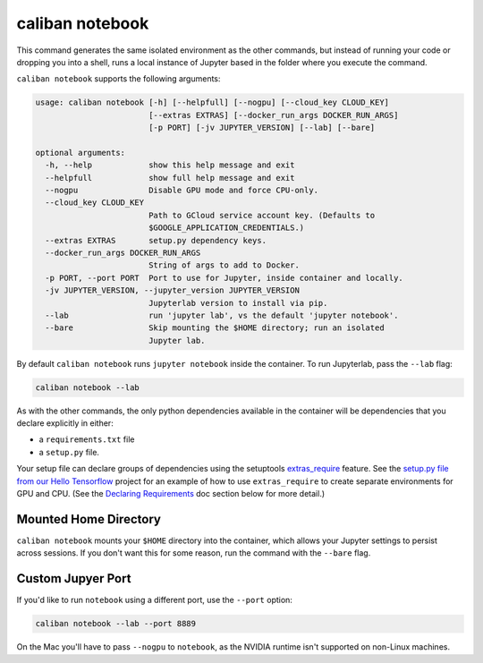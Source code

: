 caliban notebook
^^^^^^^^^^^^^^^^

This command generates the same isolated environment as the other commands, but
instead of running your code or dropping you into a shell, runs a local instance
of Jupyter based in the folder where you execute the command.

``caliban notebook`` supports the following arguments:

.. code-block:: text

   usage: caliban notebook [-h] [--helpfull] [--nogpu] [--cloud_key CLOUD_KEY]
                           [--extras EXTRAS] [--docker_run_args DOCKER_RUN_ARGS]
                           [-p PORT] [-jv JUPYTER_VERSION] [--lab] [--bare]

   optional arguments:
     -h, --help            show this help message and exit
     --helpfull            show full help message and exit
     --nogpu               Disable GPU mode and force CPU-only.
     --cloud_key CLOUD_KEY
                           Path to GCloud service account key. (Defaults to
                           $GOOGLE_APPLICATION_CREDENTIALS.)
     --extras EXTRAS       setup.py dependency keys.
     --docker_run_args DOCKER_RUN_ARGS
                           String of args to add to Docker.
     -p PORT, --port PORT  Port to use for Jupyter, inside container and locally.
     -jv JUPYTER_VERSION, --jupyter_version JUPYTER_VERSION
                           Jupyterlab version to install via pip.
     --lab                 run 'jupyter lab', vs the default 'jupyter notebook'.
     --bare                Skip mounting the $HOME directory; run an isolated
                           Jupyter lab.

By default ``caliban notebook`` runs ``jupyter notebook`` inside the container. To
run Jupyterlab, pass the ``--lab`` flag:

.. code-block:: bash

   caliban notebook --lab

As with the other commands, the only python dependencies available in the
container will be dependencies that you declare explicitly in either:


* a ``requirements.txt`` file
* a ``setup.py`` file.

Your setup file can declare groups of dependencies using the setuptools
`extras_require <https://setuptools.readthedocs.io/en/latest/setuptools.html#declaring-extras-optional-features-with-their-own-dependencies>`_
feature. See the
`setup.py file from our Hello Tensorflow <https://team.git.corp.google.com/blueshift/tutorials/+/refs/heads/master/hello-tensorflow/setup.py>`_
project for an example of how to use ``extras_require`` to create separate
environments for GPU and CPU. (See the
`Declaring Requirements <http://go/caliban#declaring-requirements>`_ doc section
below for more detail.)

Mounted Home Directory
~~~~~~~~~~~~~~~~~~~~~~

``caliban notebook`` mounts your ``$HOME`` directory into the container, which
allows your Jupyter settings to persist across sessions. If you don't want this
for some reason, run the command with the ``--bare`` flag.

Custom Jupyer Port
~~~~~~~~~~~~~~~~~~

If you'd like to run ``notebook`` using a different port, use the ``--port`` option:

.. code-block:: bash

   caliban notebook --lab --port 8889

On the Mac you'll have to pass ``--nogpu`` to ``notebook``\ , as the NVIDIA runtime
isn't supported on non-Linux machines.
